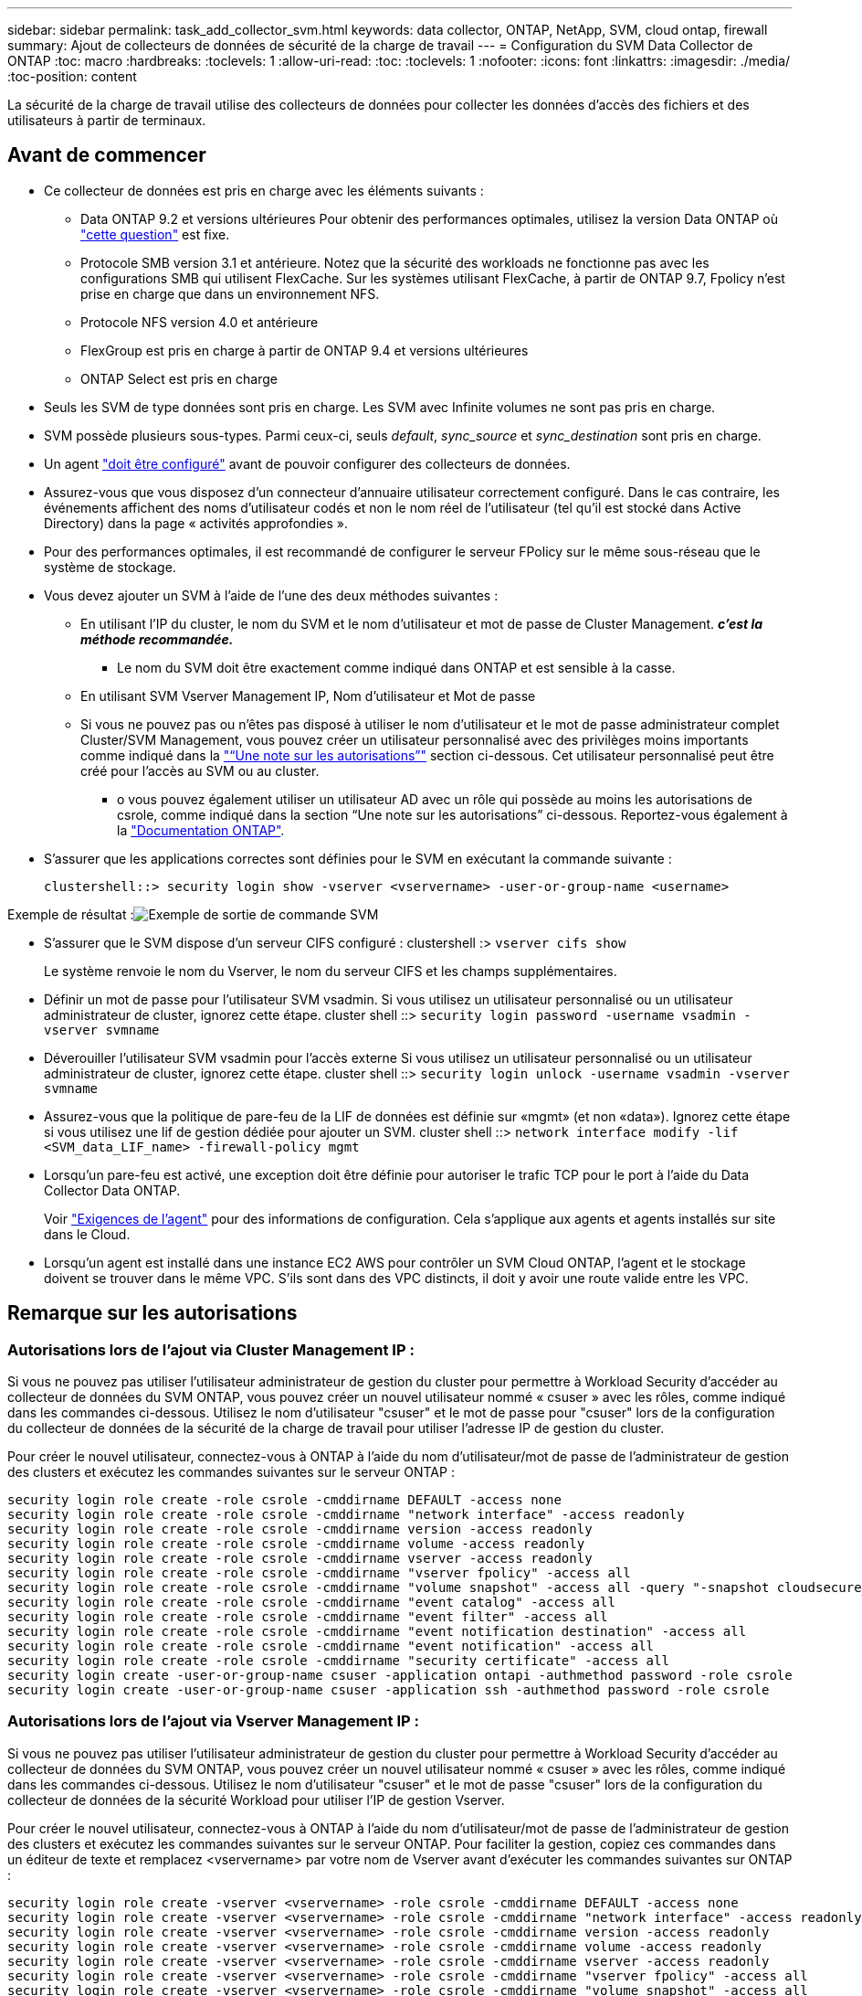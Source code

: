 ---
sidebar: sidebar 
permalink: task_add_collector_svm.html 
keywords: data collector, ONTAP, NetApp, SVM, cloud ontap, firewall 
summary: Ajout de collecteurs de données de sécurité de la charge de travail 
---
= Configuration du SVM Data Collector de ONTAP
:toc: macro
:hardbreaks:
:toclevels: 1
:allow-uri-read: 
:toc: 
:toclevels: 1
:nofooter: 
:icons: font
:linkattrs: 
:imagesdir: ./media/
:toc-position: content


[role="lead"]
La sécurité de la charge de travail utilise des collecteurs de données pour collecter les données d'accès des fichiers et des utilisateurs à partir de terminaux.



== Avant de commencer

* Ce collecteur de données est pris en charge avec les éléments suivants :
+
** Data ONTAP 9.2 et versions ultérieures Pour obtenir des performances optimales, utilisez la version Data ONTAP où link:https://mysupport.netapp.com/site/bugs-online/product/ONTAP/BURT/1372994["cette question"] est fixe.
** Protocole SMB version 3.1 et antérieure.  Notez que la sécurité des workloads ne fonctionne pas avec les configurations SMB qui utilisent FlexCache. Sur les systèmes utilisant FlexCache, à partir de ONTAP 9.7, Fpolicy n'est prise en charge que dans un environnement NFS.
** Protocole NFS version 4.0 et antérieure
** FlexGroup est pris en charge à partir de ONTAP 9.4 et versions ultérieures
** ONTAP Select est pris en charge


* Seuls les SVM de type données sont pris en charge. Les SVM avec Infinite volumes ne sont pas pris en charge.
* SVM possède plusieurs sous-types. Parmi ceux-ci, seuls _default_, _sync_source_ et _sync_destination_ sont pris en charge.
* Un agent link:task_cs_add_agent.html["doit être configuré"] avant de pouvoir configurer des collecteurs de données.
* Assurez-vous que vous disposez d'un connecteur d'annuaire utilisateur correctement configuré. Dans le cas contraire, les événements affichent des noms d'utilisateur codés et non le nom réel de l'utilisateur (tel qu'il est stocké dans Active Directory) dans la page « activités approfondies ».
* Pour des performances optimales, il est recommandé de configurer le serveur FPolicy sur le même sous-réseau que le système de stockage.


* Vous devez ajouter un SVM à l'aide de l'une des deux méthodes suivantes :
+
** En utilisant l'IP du cluster, le nom du SVM et le nom d'utilisateur et mot de passe de Cluster Management. *_c'est la méthode recommandée._*
+
*** Le nom du SVM doit être exactement comme indiqué dans ONTAP et est sensible à la casse.


** En utilisant SVM Vserver Management IP, Nom d'utilisateur et Mot de passe
** Si vous ne pouvez pas ou n'êtes pas disposé à utiliser le nom d'utilisateur et le mot de passe administrateur complet Cluster/SVM Management, vous pouvez créer un utilisateur personnalisé avec des privilèges moins importants comme indiqué dans la link:#a-note-about-permissions["“Une note sur les autorisations”"] section ci-dessous. Cet utilisateur personnalisé peut être créé pour l'accès au SVM ou au cluster.
+
*** o vous pouvez également utiliser un utilisateur AD avec un rôle qui possède au moins les autorisations de csrole, comme indiqué dans la section “Une note sur les autorisations” ci-dessous. Reportez-vous également à la link:https://docs.netapp.com/ontap-9/index.jsp?topic=%2Fcom.netapp.doc.pow-adm-auth-rbac%2FGUID-0DB65B04-71DB-43F4-9A0F-850C93C4896C.html["Documentation ONTAP"].




* S'assurer que les applications correctes sont définies pour le SVM en exécutant la commande suivante :
+
 clustershell::> security login show -vserver <vservername> -user-or-group-name <username>


Exemple de résultat :image:cs_svm_sample_output.png["Exemple de sortie de commande SVM"]

* S'assurer que le SVM dispose d'un serveur CIFS configuré : clustershell :> `vserver cifs show`
+
Le système renvoie le nom du Vserver, le nom du serveur CIFS et les champs supplémentaires.

* Définir un mot de passe pour l'utilisateur SVM vsadmin. Si vous utilisez un utilisateur personnalisé ou un utilisateur administrateur de cluster, ignorez cette étape. cluster shell ::> `security login password -username vsadmin -vserver svmname`
* Déverouiller l'utilisateur SVM vsadmin pour l'accès externe Si vous utilisez un utilisateur personnalisé ou un utilisateur administrateur de cluster, ignorez cette étape. cluster shell ::> `security login unlock -username vsadmin -vserver svmname`
* Assurez-vous que la politique de pare-feu de la LIF de données est définie sur «mgmt» (et non «data»). Ignorez cette étape si vous utilisez une lif de gestion dédiée pour ajouter un SVM. cluster shell ::> `network interface modify -lif <SVM_data_LIF_name> -firewall-policy mgmt`
* Lorsqu'un pare-feu est activé, une exception doit être définie pour autoriser le trafic TCP pour le port à l'aide du Data Collector Data ONTAP.
+
Voir link:concept_cs_agent_requirements.html["Exigences de l'agent"] pour des informations de configuration. Cela s'applique aux agents et agents installés sur site dans le Cloud.

* Lorsqu'un agent est installé dans une instance EC2 AWS pour contrôler un SVM Cloud ONTAP, l'agent et le stockage doivent se trouver dans le même VPC. S'ils sont dans des VPC distincts, il doit y avoir une route valide entre les VPC.




== Remarque sur les autorisations



=== Autorisations lors de l'ajout via *Cluster Management IP* :

Si vous ne pouvez pas utiliser l'utilisateur administrateur de gestion du cluster pour permettre à Workload Security d'accéder au collecteur de données du SVM ONTAP, vous pouvez créer un nouvel utilisateur nommé « csuser » avec les rôles, comme indiqué dans les commandes ci-dessous. Utilisez le nom d'utilisateur "csuser" et le mot de passe pour "csuser" lors de la configuration du collecteur de données de la sécurité de la charge de travail pour utiliser l'adresse IP de gestion du cluster.

Pour créer le nouvel utilisateur, connectez-vous à ONTAP à l'aide du nom d'utilisateur/mot de passe de l'administrateur de gestion des clusters et exécutez les commandes suivantes sur le serveur ONTAP :

....
security login role create -role csrole -cmddirname DEFAULT -access none
security login role create -role csrole -cmddirname "network interface" -access readonly
security login role create -role csrole -cmddirname version -access readonly
security login role create -role csrole -cmddirname volume -access readonly
security login role create -role csrole -cmddirname vserver -access readonly
security login role create -role csrole -cmddirname "vserver fpolicy" -access all
security login role create -role csrole -cmddirname "volume snapshot" -access all -query "-snapshot cloudsecure_*"
security login role create -role csrole -cmddirname "event catalog" -access all
security login role create -role csrole -cmddirname "event filter" -access all
security login role create -role csrole -cmddirname "event notification destination" -access all
security login role create -role csrole -cmddirname "event notification" -access all
security login role create -role csrole -cmddirname "security certificate" -access all
security login create -user-or-group-name csuser -application ontapi -authmethod password -role csrole
security login create -user-or-group-name csuser -application ssh -authmethod password -role csrole
....


=== Autorisations lors de l'ajout via *Vserver Management IP* :

Si vous ne pouvez pas utiliser l'utilisateur administrateur de gestion du cluster pour permettre à Workload Security d'accéder au collecteur de données du SVM ONTAP, vous pouvez créer un nouvel utilisateur nommé « csuser » avec les rôles, comme indiqué dans les commandes ci-dessous. Utilisez le nom d'utilisateur "csuser" et le mot de passe "csuser" lors de la configuration du collecteur de données de la sécurité Workload pour utiliser l'IP de gestion Vserver.

Pour créer le nouvel utilisateur, connectez-vous à ONTAP à l'aide du nom d'utilisateur/mot de passe de l'administrateur de gestion des clusters et exécutez les commandes suivantes sur le serveur ONTAP. Pour faciliter la gestion, copiez ces commandes dans un éditeur de texte et remplacez <vservername> par votre nom de Vserver avant d'exécuter les commandes suivantes sur ONTAP :

....
security login role create -vserver <vservername> -role csrole -cmddirname DEFAULT -access none
security login role create -vserver <vservername> -role csrole -cmddirname "network interface" -access readonly
security login role create -vserver <vservername> -role csrole -cmddirname version -access readonly
security login role create -vserver <vservername> -role csrole -cmddirname volume -access readonly
security login role create -vserver <vservername> -role csrole -cmddirname vserver -access readonly
security login role create -vserver <vservername> -role csrole -cmddirname "vserver fpolicy" -access all
security login role create -vserver <vservername> -role csrole -cmddirname "volume snapshot" -access all
security login create -user-or-group-name csuser -application ontapi -authmethod password -role csrole -vserver <vservername>
....


== Configurer le collecteur de données

.Étapes de configuration
. Connectez-vous en tant qu'administrateur ou responsable de compte à votre environnement Cloud Insights.
. Cliquez sur *Admin > Data Collectors > +Data Collectors*
+
Le système affiche les collecteurs de données disponibles.

. Placez le curseur de la souris sur la vignette *NetApp SVM et cliquez sur *+Monitor*.
+
Le système affiche la page de configuration du SVM ONTAP. Entrez les données requises pour chaque champ.



[cols="2*"]
|===


| Champ | Description 


| Nom | Nom unique pour le Data Collector 


| Agent | Sélectionnez un agent configuré dans la liste. 


| Se connecter via l'IP de gestion pour : | Sélectionnez IP de cluster ou IP de gestion SVM 


| Adresse IP de gestion cluster / SVM | L'adresse IP du cluster ou du SVM, en fonction de votre choix ci-dessus. 


| Nom du SVM | Le nom du SVM (ce champ est requis lors de la connexion via IP du cluster) 


| Nom d'utilisateur | Nom d'utilisateur pour accéder au SVM/Cluster lors de l'ajout via IP du cluster les options sont : 1. Cluster-admin 2. 'csuser' 3. UTILISATEUR AD ayant le rôle similaire à celui de csuser. Lors de l'ajout via SVM IP, les options sont les suivantes : 4. vsadmin 5 'csuser' 6. AD-username ayant le rôle similaire à csuser. 


| Mot de passe | Mot de passe du nom d'utilisateur ci-dessus 


| Filtrer les partages/volumes | Choisissez d'inclure ou d'exclure des partages/volumes de la collection d'événements 


| Entrez les noms de partage complets à exclure/inclure | Liste de partages séparés par des virgules à exclure ou inclure (le cas échéant) de la collection d'événements 


| Entrez les noms complets des volumes à exclure/inclure | Liste de volumes séparés par des virgules à exclure ou inclure (le cas échéant) de la collection d'événements 


| Surveiller l'accès au dossier | Lorsque cette case est cochée, active les événements pour la surveillance de l'accès aux dossiers. Notez que la création/le renommage et la suppression de dossiers seront contrôlés même si cette option n'est pas sélectionnée. L'activation de cette option augmente le nombre d'événements surveillés. 


| Définir la taille de la mémoire tampon d'envoi ONTAP | Définit la taille du tampon d'envoi de la Fpolicy ONTAP. Si une version antérieure à ONTAP 9.8p7 est utilisée et qu'un problème de performances est détecté, la taille de la mémoire tampon d'envoi ONTAP peut être modifiée pour améliorer les performances de ONTAP. Contactez le support NetApp si vous ne voyez pas cette option et souhaitez l'explorer. 
|===
.Une fois que vous avez terminé
* Dans la page collecteurs de données installés, utilisez le menu d'options à droite de chaque collecteur pour modifier le collecteur de données. Vous pouvez redémarrer le collecteur de données ou modifier les attributs de configuration du collecteur de données.




== Configuration recommandée pour Metro Cluster

Il est recommandé d'utiliser les éléments suivants pour Metro Cluster :

. Connectez deux collecteurs de données, un sur le SVM source et un autre sur le SVM de destination.
. Les collecteurs de données doivent être connectés par _Cluster IP_.
. À tout moment, un collecteur de données doit être en cours d'exécution, un autre sera en erreur.
+
Le collecteur de données actuel de la SVM "en cours d'exécution" s'affiche sous la forme _running_. Le collecteur de données actuel de la SVM ‘ssup’ sera _Error_.

. Chaque fois qu'il y a un basculement, l'état du collecteur de données passe de 'en cours d'exécution' à 'erreur' et vice versa.
. Le collecteur de données passe de l'état erreur à l'état en cours d'exécution pendant deux minutes.




== Politique de service

Si vous utilisez une stratégie de service de ONTAP version 9.9.1, afin de vous connecter au Data Source Collector, le service _data-fpolicy-client_ est requis avec le service de données _data-nfs_ et/ou _data-cifs_.

Exemple :

....
Testcluster-1::*> net int service-policy create -policy only_data_fpolicy -allowed-addresses 0.0.0.0/0 -vserver aniket_svm
-services data-cifs,data-nfs,data,-core,data-fpolicy-client
(network interface service-policy create)
....
Dans les versions ONTAP antérieures à 9.9.1, _data-fpolicy-client_ n'a pas besoin d'être défini.



== Dépannage

Les problèmes connus et leurs résolutions sont décrits dans le tableau suivant.

En cas d'erreur, cliquez sur _more detail_ dans la colonne _Status_ pour obtenir des détails sur l'erreur.

image:CS_Data_Collector_Error.png[""]

[cols="2*"]
|===
| Problème : | Résolution : 


| Data Collector s'exécute pendant un certain temps et s'arrête après un temps aléatoire, en échouant avec: "Message d'erreur: Le connecteur est à l'état d'erreur. Nom du service : audit. Cause de la panne : serveur fpolicy externe surchargé. » | Le taux d'événement de ONTAP était beaucoup plus élevé que ce que l'Agent Box peut traiter. Par conséquent, la connexion a été interrompue. Vérifiez le trafic maximal dans CloudSecure lorsque la déconnexion s'est produite. Vous pouvez effectuer cette vérification à partir de la page *CloudSecure > activités approfondies > toutes les activités*. Si le pic de trafic agrégé est supérieur à ce que l'Agent Box peut traiter, reportez-vous à la page Event Rate Checker sur la taille du déploiement collecteur dans une boîte d'agent. Si l'agent a été installé dans la boîte Agent avant le 4 mars 2021, exécutez les commandes suivantes dans la boîte Agent : echo 'net.core.rmem_max=8388608' >> /etc/sysctl.conf echo 'net.ipv4.tcp_rmem = 4096 2097152 8388608' >> /etc/sysctl.conf sysctl -p après le redimensionnement de l'interface utilisateur. 


| Le collecteur signale un message d'erreur : “aucune adresse IP locale trouvée sur le connecteur qui peut atteindre les interfaces de données de la SVM”. | Cela est probablement dû à un problème de réseau côté ONTAP. Veuillez suivre les étapes suivantes : 1. S'assurer qu'il n'y a aucun pare-feu sur la lif de données du SVM ou la lif de gestion qui bloquent la connexion de la SVM. 2. Lorsque vous ajoutez un SVM via une IP de gestion du cluster, veillez à ce que la lif de données et la lif de gestion de la SVM soient pingable à partir de la machine virtuelle de l'agent. En cas de problème, vérifier la passerelle, le masque de réseau et les routes de la lif. Vous pouvez également essayer de vous connecter au cluster via ssh à l'aide de l'IP de gestion de cluster et envoyer une requête ping à l'IP de l'agent. Vérifier que l'IP de l'agent est pingable : _network ping -vserver <nom du vserver> -destination <adresse IP de l'agent> -lif <nom de la LIF> -show-detail_ si ne peut pas être pingable, s'assurer que les paramètres réseau dans ONTAP sont corrects, et que la machine de l'agent soit pingable. 3. Si vous avez essayé de vous connecter via Cluster IP et qu'il ne fonctionne pas, essayez de vous connecter directement via SVM IP. Voir ci-dessus pour les étapes de connexion via SVM IP. 4. Lors de l'ajout du collecteur via les identifiants SVM IP et vsadmin, vérifier si le LIF du SVM a le rôle de gestion et Data est activé Dans ce cas, le ping vers la LIF du SVM va fonctionner, mais SSH vers la LIF du SVM ne fonctionnera pas. Si oui, créer une LIF SVM Mgmt uniquement et tenter de se connecter via cette LIF de management SVM uniquement. 5. Si elle ne fonctionne toujours pas, créez une nouvelle LIF de SVM et essayez de vous connecter via cette LIF. Vérifiez que le masque de sous-réseau est correctement défini. 6. Débogage avancé : a) démarrez une trace de paquet dans ONTAP. b) essayer de connecter un collecteur de données au SVM à partir de l'interface utilisateur CloudSecure. c) attendez que l'erreur s'affiche. Arrêtez la trace de paquet dans ONTAP. d) Ouvrez la trace de paquet à partir de ONTAP. Il est disponible à cet emplacement _\https://<cluster_mgmt_ip>/spi/<clustername>/etc/log/packet_traces/_ e) Assurez-vous qu'il y a un SYN de ONTAP à la boîte de l'agent. f) s'il n'y a pas SYN de ONTAP, c'est un problème avec le pare-feu dans ONTAP. g) Ouvrez le pare-feu dans ONTAP, de sorte que ONTAP puisse connecter la boîte de l'agent. 7. Si elle ne fonctionne toujours pas, veuillez consulter l'équipe réseau pour vous assurer qu'aucun pare-feu externe ne bloque la connexion entre ONTAP et la boîte de l'agent. 8. Si aucune des solutions ci-dessus ne résout le problème, ouvrez un dossier avec link:http://docs.netapp.com/us-en/cloudinsights/concept_requesting_support.html["Support NetApp"] pour obtenir de l'aide. 


| Message : « Impossible de déterminer le type de ONTAP pour [nom d'hôte : <adresse IP>. Motif : erreur de connexion au système de stockage <adresse IP> : l'hôte est injoignable (hôte inaccessible) » | 1. Vérifier que l'adresse IP de gestion du SVM ou l'IP de gestion du cluster correcte a été fournie. 2. SSH au SVM ou au Cluster auquel vous souhaitez vous connecter. Une fois connecté, assurez-vous que le SVM ou le nom du cluster est correct. 


| Message d'erreur : « le connecteur est en état d'erreur. service.name: Vérification. Cause de la panne : le serveur fpolicy externe est terminé. » | 1. Il est fort probable qu'un pare-feu bloque les ports nécessaires dans l'ordinateur de l'agent. Vérifier que la plage de ports 35000-55000/tcp est ouverte pour que l'ordinateur agent se connecte à partir du SVM. Assurez-vous également qu'aucun pare-feu n'est activé à partir du blocage de la communication côté ONTAP vers l'agent. 2. Tapez la commande suivante dans la zone Agent et vérifiez que la plage de ports est ouverte. _Sudo iptables-save | grep 3500*_ la sortie d'échantillon doit ressembler à : _-A IN_public_allow -p tcp -m tcp --dport 35000 -m conntrack -ctstate NEW -j ACCEPT_ 3. Connectez-vous au SVM, entrez les commandes suivantes et vérifiez qu'aucun pare-feu n'est défini pour bloquer la communication avec ONTAP. _service système pare-feu show_ _services système firewall policy show_link:https://docs.netapp.com/ontap-9/index.jsp?topic=%2Fcom.netapp.doc.dot-cm-nmg%2FGUID-969851BB-4302-4645-8DAC-1B059D81C5B2.html["Vérifiez les commandes du pare-feu"] Côté ONTAP. 4. SSH vers le SVM/Cluster que vous souhaitez contrôler. Ping de la boîte agent depuis la lif de données du SVM (avec prise en charge des protocoles CIFS et NFS) et vérifier le fonctionnement du ping : _Network ping -vserver <nom vserver> -destination <agent IP> -lif <nom LIF> -show-detail_ si impossible d'accéder, assurez-vous que les paramètres réseau dans ONTAP sont corrects, afin que la machine agent soit pingable. 5.si un seul SVM est ajouté deux fois à un locataire via 2 collecteurs de données, cette erreur s'affiche. Supprimez l'un des collecteurs de données via l'interface utilisateur. Redémarrez ensuite l'autre collecteur de données via l'interface utilisateur. Ensuite, le collecteur de données affiche l'état « EN COURS d'EXÉCUTION » et commence à recevoir des événements du SVM. En réalité, dans un locataire, 1 SVM ne doit être ajouté qu'une seule fois, via 1 Data Collector. 1 SVM ne doit pas être ajouté deux fois via 2 collecteurs de données. 6. Dans les cas où le même SVM a été ajouté dans deux environnements de sécurité des charges de travail (locataires) différents, le dernier sera toujours réussir. Le second collecteur configure fpolicy avec sa propre adresse IP et commence le lancement du premier. Ainsi, le collecteur du premier arrête de recevoir des événements et son service d'audit passe en état d'erreur. Pour éviter cela, configurer chaque SVM sur un seul environnement. 7. Cette erreur peut également se produire si les stratégies de service ne sont pas correctement configurées. Avec ONTAP 9.8 ou version ultérieure, pour se connecter au Data Source Collector, le service client Data-fpolicy est requis avec le service de données Data-nfs et/ou Data-cifs. De plus, le service data-fpolicy-client doit être associé aux lif de données pour le SVM surveillé. 


| Aucun événement n'est visible sur la page activité. | 1. Vérifier si le collecteur ONTAP est à l'état "EN FONCTIONNEMENT". Si oui, assurez-vous alors que certains événements cifs sont générés sur les machines virtuelles client cifs en ouvrant certains fichiers. 2. Si aucune activité n'est constatée, veuillez vous connecter au SVM et saisir la commande suivante. _<SVM<event log show -source fpolicy_ Vérifiez qu'il n'y a aucune erreur liée à fpolicy. 3. Si aucune activité n'est constatée, veuillez vous connecter à la SVM. Entrez la commande suivante _<SVM> fpolicy show_ Vérifiez si la politique fpolicy nommée avec le préfixe « cloudSecure_ » a été définie et que le statut est « on ». Si non défini, il est fort probable que l'agent ne puisse pas exécuter les commandes dans la SVM. Veuillez vous assurer que toutes les conditions préalables décrites au début de la page ont été respectées. 


| Le SVM Data Collector est en état d'erreur et le message d'erreur est "l'agent n'a pas pu se connecter au collecteur" | 1. Il est fort probable que l'agent est surchargé et qu'il ne peut pas se connecter aux collecteurs de sources de données. 2. Vérifiez le nombre de collecteurs de sources de données connectés à l'agent. 3. Vérifiez également le débit de données dans la page “toutes les activités” de l’interface utilisateur. 4. Si le nombre d'activités par seconde est significativement élevé, installez un autre agent et déplacez certains des collecteurs de sources de données vers le nouvel agent. 


| SVM Data Collector affiche le message d'erreur comme « fpolicy.server.connectError: nœud n'a pas pu établir de connexion avec le serveur FPolicy « 12.195.15.146 » ( motif : « Select Timed out ») » | Le pare-feu est activé au niveau du SVM/Cluster. Le moteur fpolicy ne peut donc pas se connecter au serveur fpolicy. Les interfaces de ligne de commande de ONTAP qui peuvent être utilisées pour obtenir plus d'informations sont les suivantes : journal des événements show -source fpolicy qui affiche le journal des erreurs show -source fpolicy -champs événement,action,description qui affiche plus de détails.link:https://docs.netapp.com/ontap-9/index.jsp?topic=%2Fcom.netapp.doc.dot-cm-nmg%2FGUID-969851BB-4302-4645-8DAC-1B059D81C5B2.html["Vérifiez les commandes du pare-feu"] Côté ONTAP. 


| Message d'erreur : "le connecteur est en état d'erreur. Nom du service:audit. Motif de l'échec : aucune interface de données valide (rôle : données,protocoles de données : NFS ou CIFS ou les deux, état : up) trouvée sur le SVM ». | Assurez-vous qu'il existe une interface opérationnelle (ayant le rôle de protocole de données et de données en tant que CIFS/NFS. 


| Le collecteur de données passe à l'état erreur, puis PASSE à l'état D'EXÉCUTION après un certain temps, puis revient à l'état erreur. Ce cycle se répète. | Cela se produit généralement dans le scénario suivant : 1. Plusieurs collecteurs de données sont ajoutés. 2. Les collecteurs de données qui montrent ce type de comportement auront 1 SVM ajouté à ces collecteurs de données. Signification : 2 collecteurs de données ou plus sont connectés à 1 SVM. 3. S'assurer que 1 collecteur de données se connecte à 1 seul SVM. 4. Supprimer les autres collecteurs de données qui sont connectés au même SVM. 


| Le connecteur est en état d'erreur. Nom du service : audit. Motif de l'échec : échec de la configuration (politique sur la SVM svmname. Motif : valeur non valide spécifiée pour l'élément « shres-à-inclure » dans « fpolicy.policy.scope-modifier : « fédérale » | Les noms des partages doivent être indiqués sans guillemets. Modifiez la configuration du SVM DSC de ONTAP pour corriger les noms de partage. _Inclure et exclure des partages_ n'est pas destiné à une longue liste de noms de partage. Utilisez le filtrage par volume à la place si vous avez un grand nombre de partages à inclure ou exclure. 


| Il existe des fpolicies existantes dans le Cluster qui ne sont pas utilisées. Que faut-il faire avant l'installation de la sécurité des charges de travail ? | Il est recommandé de supprimer tous les paramètres fpolicy existants non utilisés même s'ils sont à l'état déconnecté. La sécurité des charges de travail crée fpolicy avec le préfixe « cloudSecure_ ». Toutes les autres configurations fpolicy non utilisées peuvent être supprimées. Commande CLI pour afficher la liste fpolicy : _fpolicy show_ étapes à supprimer les configurations fpolicy : _fpolicy disable -vserver <svmname> -policy-name <policy_name>_ _fpolicy policy delete -vserver <svmname> -policy-name <policy_FPolicy_name> _vmname> _vmnom_moteur_vserver__vmname> -vserver_policy_mvmname> -vserver_mvmnom_machine_machine_vmnom_vserver_vmname> 


| Après avoir activé la sécurité des charges de travail, les performances ONTAP sont affectées : la latence devient sporadique, l'IOPS s'avère sporadique faible. | Assurez-vous que vous utilisez une version Data ONTAP où link:https://mysupport.netapp.com/site/bugs-online/product/ONTAP/BURT/1415152["cette question"] est fixe. La version minimale recommandée de ONTAP est 9.8P7. Si une version antérieure à ONTAP 9.8p7 et que ce problème de performance se produit, la taille de la mémoire tampon d'envoi ONTAP peut être modifiée pour améliorer les performances de ONTAP. Contactez le support NetApp si vous souhaitez explorer cette option et ne constatez pas ce paramètre lors de l'ajout d'un nouveau collecteur de données ou de la modification d'un collecteur existant. 


| Le collecteur de données est en erreur, affiche ce message d'erreur. “Erreur : le connecteur est en état d'erreur. Nom du service : audit. Motif de l'échec : échec de la configuration de la règle sur le SVM svm_test. Motif : valeur manquante pour le champ zapi : événements. « | Commencez par un nouveau SVM avec uniquement le service NFS configuré. Ajoutez un collecteur de données SVM ONTAP dans la sécurité des charges de travail. CIFS est configuré en tant que protocole autorisé pour la SVM lors de l'ajout du SVM Data Collector de ONTAP dans Workload Security. Attendez que le collecteur de données de la sécurité de la charge de travail affiche une erreur. Étant donné que le serveur CIFS n'est PAS configuré sur le SVM, cette erreur comme indiquée sur la gauche est indiquée par Workload Security. Modifiez le collecteur de données du SVM ONTAP et décochez la case CIFS en tant que protocole autorisé. Enregistrer le collecteur de données. Il démarre alors que seul le protocole NFS est activé. 


| Data Collector affiche le message d'erreur : "erreur : échec de la détermination de la santé du collecteur dans 2 tentatives, essayez de redémarrer le collecteur à nouveau (Code d'erreur : AGENT008)". | 1. Sur la page collecteurs de données, faites défiler vers la droite du collecteur de données pour afficher l'erreur et cliquez sur le menu 3 points. Sélectionnez _Modifier_. Saisissez à nouveau le mot de passe du collecteur de données. Enregistrez le collecteur de données en appuyant sur le bouton _Save_. Data Collector redémarre et l'erreur doit être résolue. 2. La machine Agent peut ne pas avoir assez de marge CPU ou RAM, c'est pourquoi les DSC sont défaillants. Veuillez vérifier le nombre de collecteurs de données ajoutés à l'agent de la machine. Si elle est supérieure à 20, augmentez la capacité CPU et RAM de l'ordinateur Agent. Une fois l'UC et la RAM augmentées, les DSC sont en cours d'initialisation, puis s'exécutent automatiquement. Consultez le guide de dimensionnement du link:https://docs.netapp.com/us-en/cloudinsights/concept_cs_event_rate_checker.html["cette page"]. 
|===
Si vous rencontrez toujours des problèmes, accédez aux liens d'assistance mentionnés dans la page *aide > support*.

